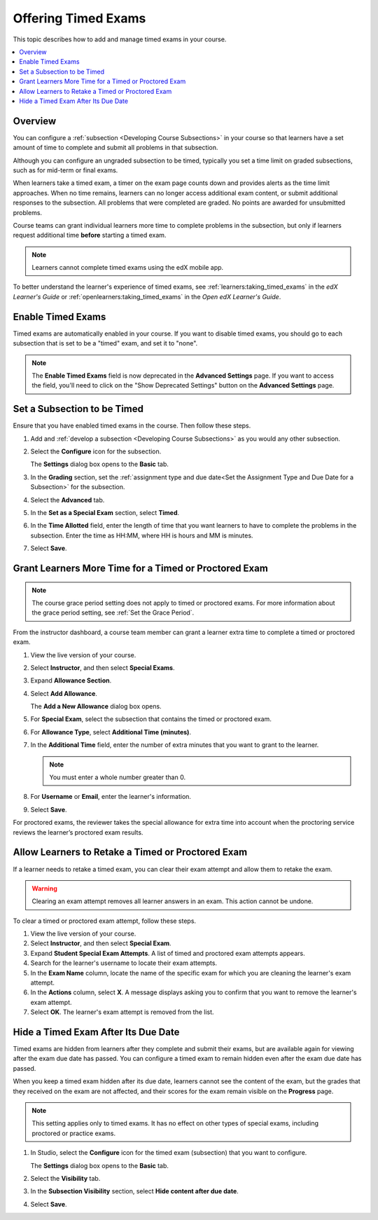 .. _Timed Exams:

######################
Offering Timed Exams
######################

This topic describes how to add and manage timed exams in your course.

.. contents::
  :local:
  :depth: 2

**********
Overview
**********

You can configure a :ref:`subsection <Developing Course Subsections>`
in your course so that learners have a set amount of time to complete and
submit all problems in that subsection.

Although you can configure an ungraded subsection to be timed, typically you set
a time limit on graded subsections, such as for mid-term or final exams.

When learners take a timed exam, a timer on the exam page counts down and
provides alerts as the time limit approaches. When no time remains, learners
can no longer access additional exam content, or submit additional responses
to the subsection. All problems that were completed are graded. No points are
awarded for unsubmitted problems.

Course teams can grant individual learners more time to complete problems in
the subsection, but only if learners request additional time **before**
starting a timed exam.

.. note::
  Learners cannot complete timed exams using the edX mobile app.

To better understand the learner's experience of timed exams, see
:ref:`learners:taking_timed_exams` in the *edX Learner's Guide* or
:ref:`openlearners:taking_timed_exams` in the *Open edX Learner's Guide*.

.. only:: Partners

  Timed exams are different from :ref:`proctored exams<CA_ProctoredExams>`.
  While both types of exams have a time limit, learners are monitored only
  during proctored exams.


*******************
Enable Timed Exams
*******************

Timed exams are automatically enabled in your course.
If you want to disable timed exams, you should go to each subsection that
is set to be a "timed" exam, and set it to "none".

.. note::

   The **Enable Timed Exams** field is now deprecated in the
   **Advanced Settings** page. If you want to access the field, you'll need
   to click on the "Show Deprecated Settings" button on the **Advanced Settings**
   page.


*****************************
Set a Subsection to be Timed
*****************************

Ensure that you have enabled timed exams in the course. Then follow these
steps.

#. Add and :ref:`develop a subsection <Developing Course Subsections>` as you
   would any other subsection.

#. Select the **Configure** icon for the subsection.

   .. image:: ../../../shared/images/subsections-settings-icon.png
    :alt: A subsection in the course outline with the configure icon indicated.
    :width: 600

   The **Settings** dialog box opens to the **Basic** tab.

#. In the **Grading** section, set the :ref:`assignment type and due date<Set
   the Assignment Type and Due Date for a Subsection>` for the subsection.

#. Select the **Advanced** tab.

   .. only:: Open_edX

    If the **Settings** dialog box does not contain the **Advanced** tab, timed
    exams might not be enabled for your Open edX site. Enabling timed exams for
    an Open edX site is a task that is usually performed by a system
    administrator. For more information, see :ref:`installation:Enable Timed
    Exams` in *Installing, Configuring, and Running the Open edX Platform*.

#. In the **Set as a Special Exam** section, select **Timed**.

   .. only:: Partners

     If your course has the proctored exam feature enabled, the
     **Advanced** tab also shows options for :ref:`proctored and practice
     proctored exams<CA_ProctoredExams>`.

#. In the **Time Allotted** field, enter the length of time that you want
   learners to have to complete the problems in the subsection. Enter the time
   as HH:MM, where HH is hours and MM is minutes.

#. Select **Save**.

.. _Grant Learners More Time for a Timed Exam:

******************************************************
Grant Learners More Time for a Timed or Proctored Exam
******************************************************

.. note::
  The course grace period setting does not apply to timed or proctored exams.
  For more information about the grace period setting, see :ref:`Set the Grace
  Period`.

From the instructor dashboard, a course team member can grant a learner
extra time to complete a timed or proctored exam.

#. View the live version of your course.

#. Select **Instructor**, and then select **Special Exams**.

#. Expand **Allowance Section**.

#. Select **Add Allowance**.

   The **Add a New Allowance** dialog box opens.

#. For **Special Exam**, select the subsection that contains the timed or
   proctored exam.

#. For **Allowance Type**, select **Additional Time (minutes)**.

#. In the **Additional Time** field, enter the number of extra minutes that you
   want to grant to the learner.

   .. note:: You must enter a whole number greater than 0.

#. For **Username** or **Email**, enter the learner's information.

#. Select **Save**.

For proctored exams, the reviewer takes the special allowance for extra time
into account when the proctoring service reviews the learner’s proctored exam
results.

.. _Allow Learners to Retake a Timed Exam:

**************************************************
Allow Learners to Retake a Timed or Proctored Exam
**************************************************

If a learner needs to retake a timed exam, you can clear
their exam attempt and allow them to retake the exam.

.. warning::

  Clearing an exam attempt removes all learner answers in an exam. This action
  cannot be undone.

To clear a timed or proctored exam attempt, follow these steps.

#. View the live version of your course.
#. Select **Instructor**, and then select **Special Exam**.
#. Expand **Student Special Exam Attempts**. A list of timed and proctored exam
   attempts appears.
#. Search for the learner's username to locate their exam attempts.
#. In the **Exam Name** column, locate the name of the specific exam for which
   you are cleaning the learner's exam attempt.
#. In the **Actions** column, select **X**. A message displays asking you
   to confirm that you want to remove the learner's exam attempt.
#. Select **OK**. The learner's exam attempt is removed from the list.


*****************************************
Hide a Timed Exam After Its Due Date
*****************************************

Timed exams are hidden from learners after they complete and submit their
exams, but are available again for viewing after the exam due date has passed.
You can configure a timed exam to remain hidden even after the exam due date
has passed.

When you keep a timed exam hidden after its due date, learners cannot see the
content of the exam, but the grades that they received on the exam are not
affected, and their scores for the exam remain visible on the **Progress** page.

.. note:: This setting applies only to timed exams. It has no effect on other
   types of special exams, including proctored or practice exams.


#. In Studio, select the **Configure** icon for the timed exam (subsection)
   that you want to configure.

   The **Settings** dialog box opens to the **Basic** tab.

#. Select the **Visibility** tab.

#. In the **Subsection Visibility** section, select **Hide content after due date**.

#. Select **Save**.

